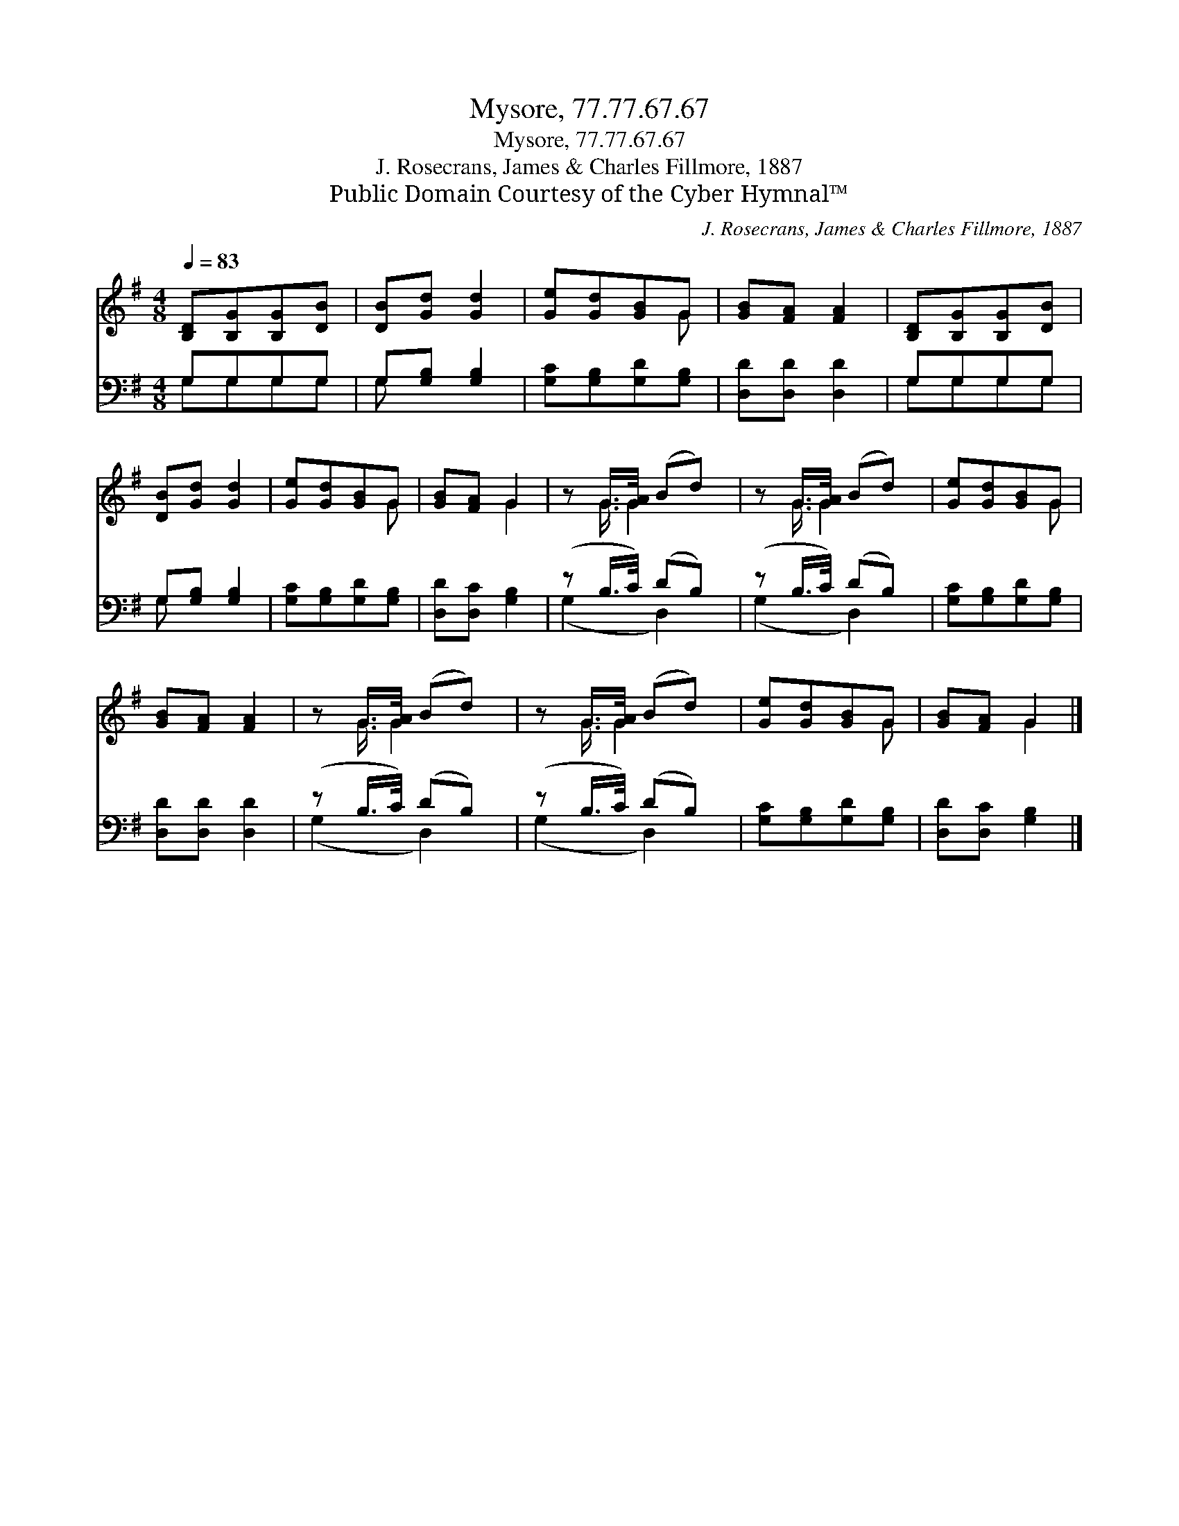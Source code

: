 X:1
T:Mysore, 77.77.67.67
T:Mysore, 77.77.67.67
T:J. Rosecrans, James & Charles Fillmore, 1887
T:Public Domain Courtesy of the Cyber Hymnal™
C:J. Rosecrans, James & Charles Fillmore, 1887
Z:Public Domain
Z:Courtesy of the Cyber Hymnal™
%%score ( 1 2 ) ( 3 4 )
L:1/8
Q:1/4=83
M:4/8
K:G
V:1 treble 
V:2 treble 
V:3 bass 
V:4 bass 
V:1
 [B,D][B,G][B,G][DB] | [DB][Gd] [Gd]2 | [Ge][Gd][GB]G | [GB][FA] [FA]2 | [B,D][B,G][B,G][DB] | %5
 [DB][Gd] [Gd]2 | [Ge][Gd][GB]G | [GB][FA] G2 | z G/>[GA]/ (Bd) | z G/>[GA]/ (Bd) | [Ge][Gd][GB]G | %11
 [GB][FA] [FA]2 | z G/>[GA]/ (Bd) | z G/>[GA]/ (Bd) | [Ge][Gd][GB]G | [GB][FA] G2 |] %16
V:2
 x4 | x4 | x3 G | x4 | x4 | x4 | x3 G | x2 G2 | x G3/4 G2 x/4 | x G3/4 G2 x/4 | x3 G | x4 | %12
 x G3/4 G2 x/4 | x G3/4 G2 x/4 | x3 G | x2 G2 |] %16
V:3
 G,G,G,G, | G,[G,B,] [G,B,]2 | [G,C][G,B,][G,D][G,B,] | [D,D][D,D] [D,D]2 | G,G,G,G, | %5
 G,[G,B,] [G,B,]2 | [G,C][G,B,][G,D][G,B,] | [D,D][D,C] [G,B,]2 | (z B,/>C/) (DB,) | %9
 (z B,/>C/) (DB,) | [G,C][G,B,][G,D][G,B,] | [D,D][D,D] [D,D]2 | (z B,/>C/) (DB,) | %13
 (z B,/>C/) (DB,) | [G,C][G,B,][G,D][G,B,] | [D,D][D,C] [G,B,]2 |] %16
V:4
 G,G,G,G, | G, x3 | x4 | x4 | G,G,G,G, | G, x3 | x4 | x4 | (G,2 D,2) | (G,2 D,2) | x4 | x4 | %12
 (G,2 D,2) | (G,2 D,2) | x4 | x4 |] %16

